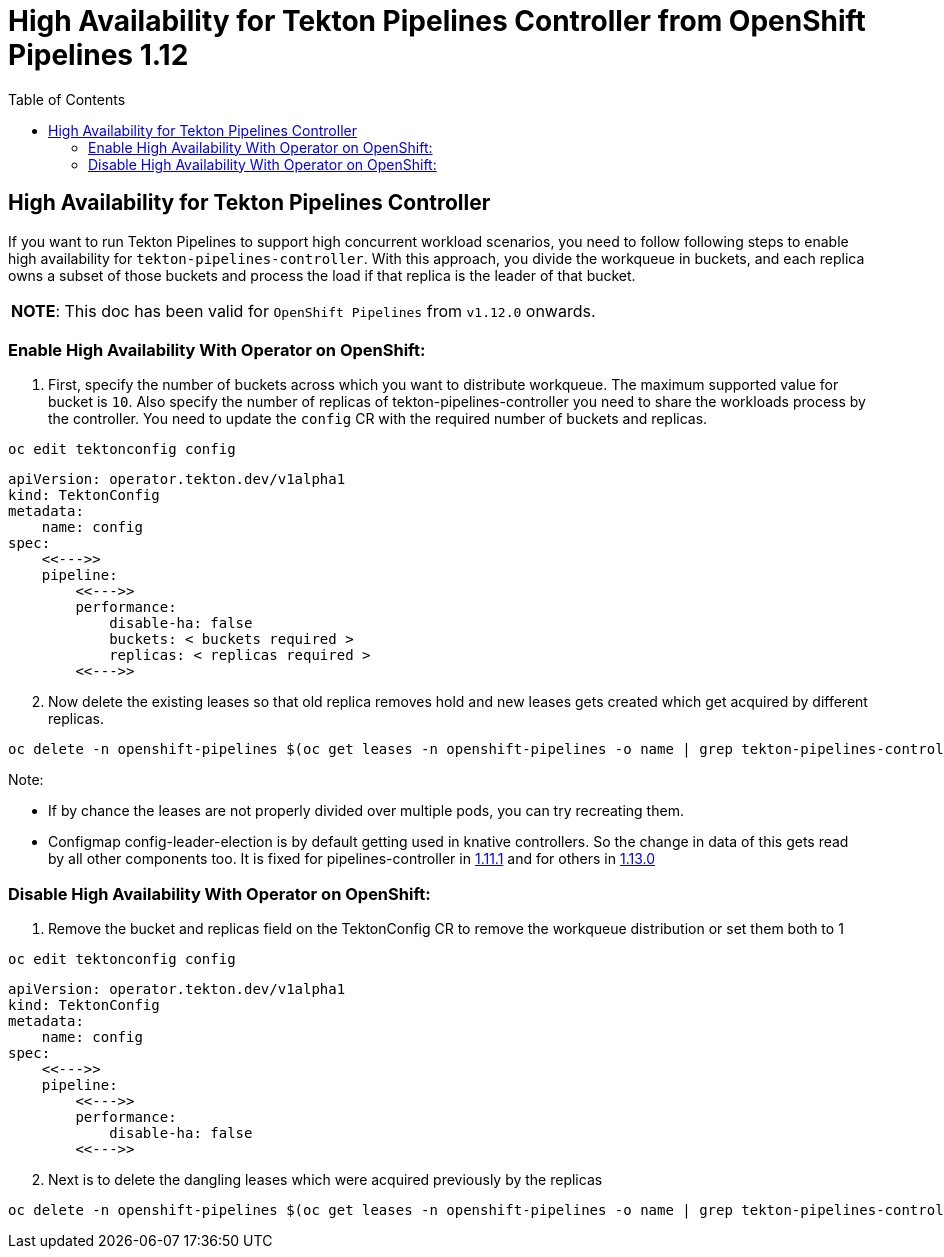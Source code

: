 = High Availability for Tekton Pipelines Controller from OpenShift Pipelines 1.12
:toc: left
:toclevels: 5
:source-highlighter: rouge
:docinfo: shared
:docinfodir: ../common


== High Availability for Tekton Pipelines Controller

If you want to run Tekton Pipelines to support high concurrent workload
scenarios, you need to follow following steps to enable high
availability for `tekton-pipelines-controller`. With this approach, you
divide the workqueue in buckets, and each replica owns a subset of those
buckets and process the load if that replica is the leader of that
bucket.

[width="100%",cols="100%",]
|===
|*NOTE*: This doc has been valid for `OpenShift Pipelines` from `v1.12.0` onwards.
|===

=== Enable High Availability With Operator on OpenShift:

[arabic]
. First, specify the number of buckets across which you want to
distribute workqueue. The maximum supported value for bucket is `10`.
Also specify the number of replicas of tekton-pipelines-controller
you need to share the workloads process by the controller.
You need to update the `config` CR with the required number of buckets and replicas.

[source,shell]
----
oc edit tektonconfig config
----

[source,yaml]
----
apiVersion: operator.tekton.dev/v1alpha1
kind: TektonConfig
metadata:
    name: config
spec:
    <<--->>
    pipeline:
        <<--->>
        performance:
            disable-ha: false
            buckets: < buckets required >
            replicas: < replicas required >
        <<--->>
----


[arabic, start=2]
. Now delete the existing leases so that old replica removes hold and
new leases gets created which get acquired by different replicas.

[source,shell]
----
oc delete -n openshift-pipelines $(oc get leases -n openshift-pipelines -o name | grep tekton-pipelines-controller)
----

Note:

* If by chance the leases are not properly divided over multiple
pods, you can try recreating them.
* Configmap config-leader-election is
by default getting used in knative controllers. So the change in data of
this gets read by all other components too. It is fixed for
pipelines-controller in
https://issues.redhat.com/browse/SRVKP-3336[1.11.1] and for others in
https://issues.redhat.com/browse/SRVKP-3377[1.13.0]

=== Disable High Availability With Operator on OpenShift:

[arabic]
. Remove the bucket and replicas field on the TektonConfig CR to remove the
workqueue distribution or set them both to 1

[source,shell]
----
oc edit tektonconfig config
----

[source,yaml]
----
apiVersion: operator.tekton.dev/v1alpha1
kind: TektonConfig
metadata:
    name: config
spec:
    <<--->>
    pipeline:
        <<--->>
        performance:
            disable-ha: false
        <<--->>
----

[arabic, start=2]
. Next is to delete the dangling leases which were acquired previously
by the replicas

[source,shell]
----
oc delete -n openshift-pipelines $(oc get leases -n openshift-pipelines -o name | grep tekton-pipelines-controller)
----
